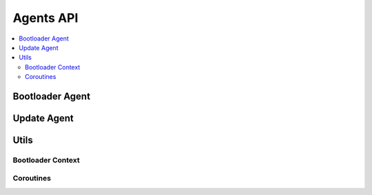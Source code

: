 .. _agents_api:

Agents API
##########

.. contents::
   :depth: 2
   :local:
   :backlinks: top

Bootloader Agent
****************

.. doxygengroup:: ag_bl

Update Agent
************

.. doxygengroup:: ag_update

Utils
*****

Bootloader Context
==================

.. doxygengroup:: ag_bl_ctx

Coroutines
==========

.. doxygengroup:: ag_coro

